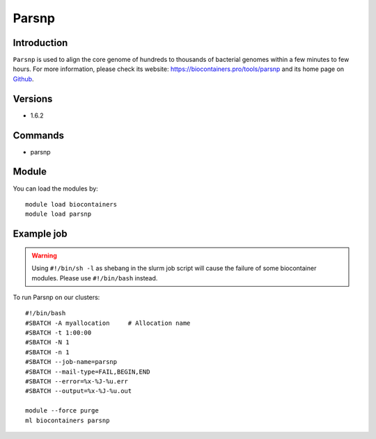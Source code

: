 .. _backbone-label:

Parsnp
==============================

Introduction
~~~~~~~~
``Parsnp`` is used to align the core genome of hundreds to thousands of bacterial genomes within a few minutes to few hours. For more information, please check its website: https://biocontainers.pro/tools/parsnp and its home page on `Github`_.

Versions
~~~~~~~~
- 1.6.2

Commands
~~~~~~~
- parsnp

Module
~~~~~~~~
You can load the modules by::
    
    module load biocontainers
    module load parsnp

Example job
~~~~~
.. warning::
    Using ``#!/bin/sh -l`` as shebang in the slurm job script will cause the failure of some biocontainer modules. Please use ``#!/bin/bash`` instead.

To run Parsnp on our clusters::

    #!/bin/bash
    #SBATCH -A myallocation     # Allocation name 
    #SBATCH -t 1:00:00
    #SBATCH -N 1
    #SBATCH -n 1
    #SBATCH --job-name=parsnp
    #SBATCH --mail-type=FAIL,BEGIN,END
    #SBATCH --error=%x-%J-%u.err
    #SBATCH --output=%x-%J-%u.out

    module --force purge
    ml biocontainers parsnp

.. _Github: https://github.com/marbl/parsnp